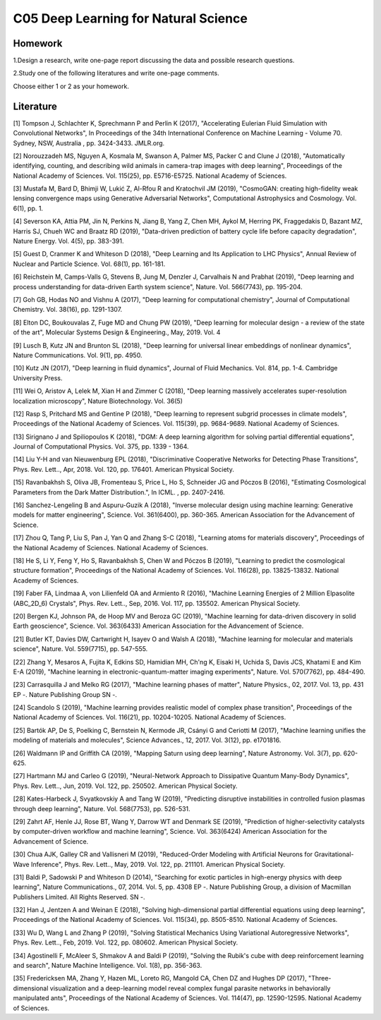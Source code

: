 ******************************
C05 Deep Learning for Natural Science
******************************

Homework
========

1.Design a research, write one-page report discussing the data and possible research questions.

2.Study one of the following literatures and write one-page comments.

Choose either 1 or 2 as your homework.

Literature
==========

[1] Tompson J, Schlachter K, Sprechmann P and Perlin K (2017), "Accelerating Eulerian Fluid Simulation with Convolutional Networks", In Proceedings of the 34th International Conference on Machine Learning - Volume 70. Sydney, NSW, Australia , pp. 3424-3433. JMLR.org.
 

[2] Norouzzadeh MS, Nguyen A, Kosmala M, Swanson A, Palmer MS, Packer C and Clune J (2018), "Automatically identifying, counting, and describing wild animals in camera-trap images with deep learning", Proceedings of the National Academy of Sciences. Vol. 115(25), pp. E5716-E5725. National Academy of Sciences.
 

[3] Mustafa M, Bard D, Bhimji W, Lukić Z, Al-Rfou R and Kratochvil JM (2019), "CosmoGAN: creating high-fidelity weak lensing convergence maps using Generative Adversarial Networks", Computational Astrophysics and Cosmology. Vol. 6(1), pp. 1.
 

[4] Severson KA, Attia PM, Jin N, Perkins N, Jiang B, Yang Z, Chen MH, Aykol M, Herring PK, Fraggedakis D, Bazant MZ, Harris SJ, Chueh WC and Braatz RD (2019), "Data-driven prediction of battery cycle life before capacity degradation", Nature Energy. Vol. 4(5), pp. 383-391.
 

[5] Guest D, Cranmer K and Whiteson D (2018), "Deep Learning and Its Application to LHC Physics", Annual Review of Nuclear and Particle Science. Vol. 68(1), pp. 161-181.
 

[6] Reichstein M, Camps-Valls G, Stevens B, Jung M, Denzler J, Carvalhais N and Prabhat (2019), "Deep learning and process understanding for data-driven Earth system science", Nature. Vol. 566(7743), pp. 195-204.
 

[7] Goh GB, Hodas NO and Vishnu A (2017), "Deep learning for computational chemistry", Journal of Computational Chemistry. Vol. 38(16), pp. 1291-1307.
 

[8] Elton DC, Boukouvalas Z, Fuge MD and Chung PW (2019), "Deep learning for molecular design - a review of the state of the art", Molecular Systems Design & Engineering., May, 2019. Vol. 4
 

[9] Lusch B, Kutz JN and Brunton SL (2018), "Deep learning for universal linear embeddings of nonlinear dynamics", Nature Communications. Vol. 9(1), pp. 4950.
 

[10] Kutz JN (2017), "Deep learning in fluid dynamics", Journal of Fluid Mechanics. Vol. 814, pp. 1-4. Cambridge University Press.
 

[11] Wei O, Aristov A, Lelek M, Xian H and Zimmer C (2018), "Deep learning massively accelerates super-resolution localization microscopy", Nature Biotechnology. Vol. 36(5)


[12] Rasp S, Pritchard MS and Gentine P (2018), "Deep learning to represent subgrid processes in climate models", Proceedings of the National Academy of Sciences. Vol. 115(39), pp. 9684-9689. National Academy of Sciences.
 

[13] Sirignano J and Spiliopoulos K (2018), "DGM: A deep learning algorithm for solving partial differential equations", Journal of Computational Physics. Vol. 375, pp. 1339 - 1364.
 

[14] Liu Y-H and van Nieuwenburg EPL (2018), "Discriminative Cooperative Networks for Detecting Phase Transitions", Phys. Rev. Lett.., Apr, 2018. Vol. 120, pp. 176401. American Physical Society.
  

[15] Ravanbakhsh S, Oliva JB, Fromenteau S, Price L, Ho S, Schneider JG and Póczos B (2016), "Estimating Cosmological Parameters from the Dark Matter Distribution.", In ICML. , pp. 2407-2416.


[16] Sanchez-Lengeling B and Aspuru-Guzik A (2018), "Inverse molecular design using machine learning: Generative models for matter engineering", Science. Vol. 361(6400), pp. 360-365. American Association for the Advancement of Science.
  

[17] Zhou Q, Tang P, Liu S, Pan J, Yan Q and Zhang S-C (2018), "Learning atoms for materials discovery", Proceedings of the National Academy of Sciences. National Academy of Sciences.
  

[18] He S, Li Y, Feng Y, Ho S, Ravanbakhsh S, Chen W and Póczos B (2019), "Learning to predict the cosmological structure formation", Proceedings of the National Academy of Sciences. Vol. 116(28), pp. 13825-13832. National Academy of Sciences.
 

[19] Faber FA, Lindmaa A, von Lilienfeld OA and Armiento R (2016), "Machine Learning Energies of 2 Million Elpasolite (ABC_2D_6) Crystals", Phys. Rev. Lett.., Sep, 2016. Vol. 117, pp. 135502. American Physical Society.
  

[20] Bergen KJ, Johnson PA, de Hoop MV and Beroza GC (2019), "Machine learning for data-driven discovery in solid Earth geoscience", Science. Vol. 363(6433) American Association for the Advancement of Science.
  

[21] Butler KT, Davies DW, Cartwright H, Isayev O and Walsh A (2018), "Machine learning for molecular and materials science", Nature. Vol. 559(7715), pp. 547-555.
 

[22] Zhang Y, Mesaros A, Fujita K, Edkins SD, Hamidian MH, Ch'ng K, Eisaki H, Uchida S, Davis JCS, Khatami E and Kim E-A (2019), "Machine learning in electronic-quantum-matter imaging experiments", Nature. Vol. 570(7762), pp. 484-490.
 

[23] Carrasquilla J and Melko RG (2017), "Machine learning phases of matter", Nature Physics., 02, 2017. Vol. 13, pp. 431 EP -. Nature Publishing Group SN -.


[24] Scandolo S (2019), "Machine learning provides realistic model of complex phase transition", Proceedings of the National Academy of Sciences. Vol. 116(21), pp. 10204-10205. National Academy of Sciences.
 

[25] Bartók AP, De S, Poelking C, Bernstein N, Kermode JR, Csányi G and Ceriotti M (2017), "Machine learning unifies the modeling of materials and molecules", Science Advances., 12, 2017. Vol. 3(12), pp. e1701816.
  

[26] Waldmann IP and Griffith CA (2019), "Mapping Saturn using deep learning", Nature Astronomy. Vol. 3(7), pp. 620-625.
 

[27] Hartmann MJ and Carleo G (2019), "Neural-Network Approach to Dissipative Quantum Many-Body Dynamics", Phys. Rev. Lett.., Jun, 2019. Vol. 122, pp. 250502. American Physical Society.
  

[28] Kates-Harbeck J, Svyatkovskiy A and Tang W (2019), "Predicting disruptive instabilities in controlled fusion plasmas through deep learning", Nature. Vol. 568(7753), pp. 526-531.
 

[29] Zahrt AF, Henle JJ, Rose BT, Wang Y, Darrow WT and Denmark SE (2019), "Prediction of higher-selectivity catalysts by computer-driven workflow and machine learning", Science. Vol. 363(6424) American Association for the Advancement of Science.
  

[30] Chua AJK, Galley CR and Vallisneri M (2019), "Reduced-Order Modeling with Artificial Neurons for Gravitational-Wave Inference", Phys. Rev. Lett.., May, 2019. Vol. 122, pp. 211101. American Physical Society.
  

[31] Baldi P, Sadowski P and Whiteson D (2014), "Searching for exotic particles in high-energy physics with deep learning", Nature Communications., 07, 2014. Vol. 5, pp. 4308 EP -. Nature Publishing Group, a division of Macmillan Publishers Limited. All Rights Reserved. SN -.


[32] Han J, Jentzen A and Weinan E (2018), "Solving high-dimensional partial differential equations using deep learning", Proceedings of the National Academy of Sciences. Vol. 115(34), pp. 8505-8510. National Academy of Sciences.
 

[33] Wu D, Wang L and Zhang P (2019), "Solving Statistical Mechanics Using Variational Autoregressive Networks", Phys. Rev. Lett.., Feb, 2019. Vol. 122, pp. 080602. American Physical Society.
  

[34] Agostinelli F, McAleer S, Shmakov A and Baldi P (2019), "Solving the Rubik's cube with deep reinforcement learning and search", Nature Machine Intelligence. Vol. 1(8), pp. 356-363.
 

[35] Fredericksen MA, Zhang Y, Hazen ML, Loreto RG, Mangold CA, Chen DZ and Hughes DP (2017), "Three-dimensional visualization and a deep-learning model reveal complex fungal parasite networks in behaviorally manipulated ants", Proceedings of the National Academy of Sciences. Vol. 114(47), pp. 12590-12595. National Academy of Sciences.
 
